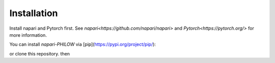 .. installation::
    
Installation
============


Install napari and Pytorch first. 
See `napari<https://github.com/napari/napari>` and `Pytorch<https://pytorch.org/>` for more information. 

You can install `napari-PHILOW` via [pip](https://pypi.org/project/pip/): 

.. code-block::
    pip install napari-PHILOW

or clone this repository.
then 

.. code-block::
    cd PHILOW
    pip install -e .